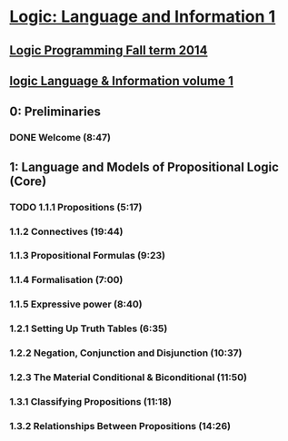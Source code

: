 ﻿* [[https://class.coursera.org/logic1-002/lecture][Logic: Language and Information 1]]

** [[http://www.inf.ed.ac.uk/teaching/courses/lp/][Logic Programming Fall term 2014 ]]
** [[https://d396qusza40orc.cloudfront.net/logic1%2Fnotes%2Flogic1notes.pdf][logic Language & Information volume 1]]

** 0: Preliminaries
*** DONE Welcome (8:47)
    CLOSED: [2015-02-27 Fri 08:22]


** 1: Language and Models of Propositional Logic (Core)
*** TODO 1.1.1 Propositions (5:17)
***  1.1.2 Connectives (19:44)
***  1.1.3 Propositional Formulas (9:23)
***  1.1.4 Formalisation (7:00)
***  1.1.5 Expressive power (8:40)
***  1.2.1 Setting Up Truth Tables (6:35)
***  1.2.2 Negation, Conjunction and Disjunction (10:37)
***  1.2.3 The Material Conditional & Biconditional (11:50)
***  1.3.1 Classifying Propositions (11:18)
***  1.3.2 Relationships Between Propositions (14:26)

